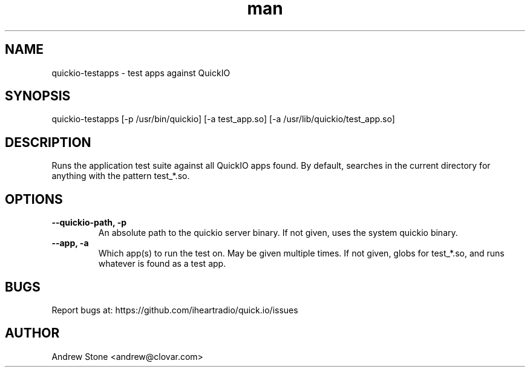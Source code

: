 .\" Manpage for Quick.IO
.TH man 1 "11 April 2014" "0.2.0" "quickio-testapps"

.SH NAME
quickio-testapps \- test apps against QuickIO

.SH SYNOPSIS
quickio-testapps [-p /usr/bin/quickio] [-a test_app.so] [-a /usr/lib/quickio/test_app.so]

.SH DESCRIPTION
Runs the application test suite against all QuickIO apps found. By default, searches in the current directory for anything with the pattern test_*.so.

.SH OPTIONS

.TP
\fB\--quickio-path, \-p\fR
An absolute path to the quickio server binary. If not given, uses the system quickio binary.

.TP
\fB\--app, \-a\fR
Which app(s) to run the test on. May be given multiple times. If not given, globs for test_*.so, and runs whatever is found as a test app.

.SH BUGS
Report bugs at: https://github.com/iheartradio/quick.io/issues

.SH AUTHOR
Andrew Stone <andrew@clovar.com>
